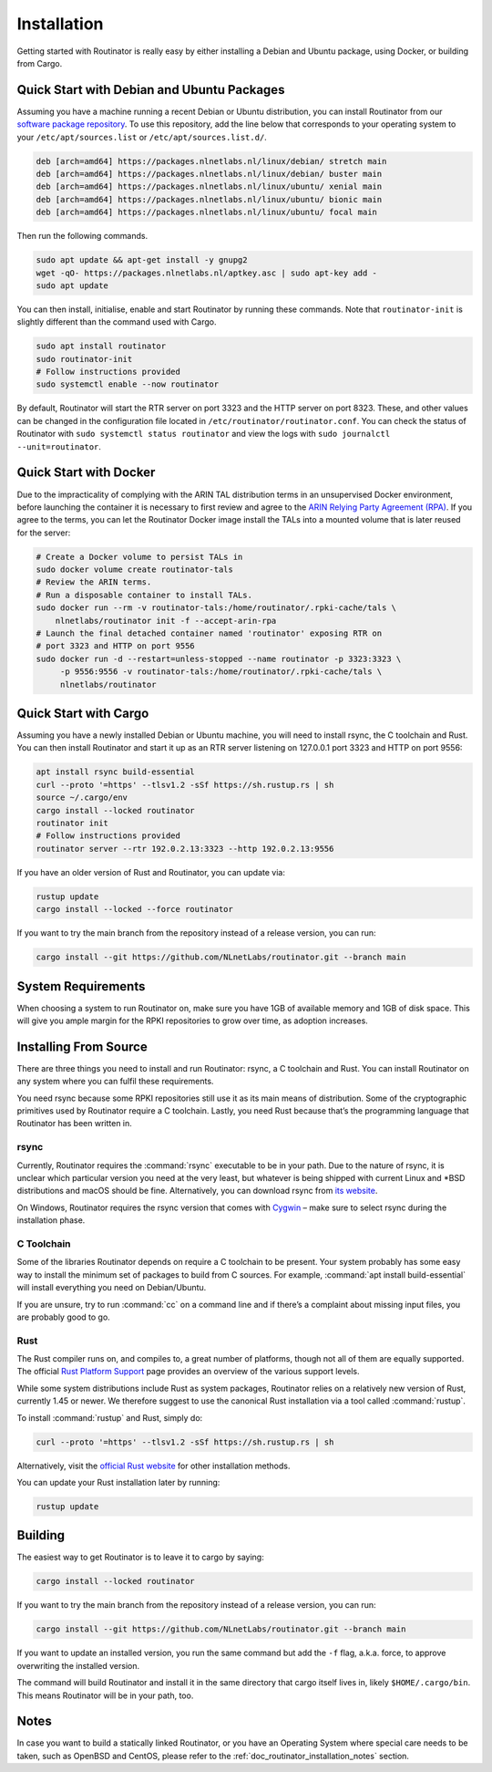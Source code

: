 .. _doc_routinator_installation:

Installation
============

Getting started with Routinator is really easy by either installing a Debian
and Ubuntu package, using Docker, or building from Cargo.

Quick Start with Debian and Ubuntu Packages
-------------------------------------------

Assuming you have a machine running a recent Debian or Ubuntu distribution, you
can install Routinator from our `software package repository
<https://packages.nlnetlabs.nl>`_. To use this repository, add the line below
that corresponds to your operating system to your ``/etc/apt/sources.list`` or
``/etc/apt/sources.list.d/``.

.. code-block:: bash

   deb [arch=amd64] https://packages.nlnetlabs.nl/linux/debian/ stretch main
   deb [arch=amd64] https://packages.nlnetlabs.nl/linux/debian/ buster main
   deb [arch=amd64] https://packages.nlnetlabs.nl/linux/ubuntu/ xenial main
   deb [arch=amd64] https://packages.nlnetlabs.nl/linux/ubuntu/ bionic main
   deb [arch=amd64] https://packages.nlnetlabs.nl/linux/ubuntu/ focal main

Then run the following commands.

.. code-block:: bash

   sudo apt update && apt-get install -y gnupg2
   wget -qO- https://packages.nlnetlabs.nl/aptkey.asc | sudo apt-key add -
   sudo apt update

You can then install, initialise, enable and start Routinator by running these
commands. Note that ``routinator-init`` is slightly different than the command
used with Cargo.

.. code-block:: bash

   sudo apt install routinator
   sudo routinator-init
   # Follow instructions provided
   sudo systemctl enable --now routinator

By default, Routinator will start the RTR server on port 3323 and the HTTP
server on port 8323. These, and other values can be changed in the
configuration file located in ``/etc/routinator/routinator.conf``. You can check
the status of Routinator with ``sudo systemctl status routinator`` and view the
logs with ``sudo journalctl --unit=routinator``.

Quick Start with Docker
-----------------------

Due to the impracticality of complying with the ARIN TAL distribution terms
in an unsupervised Docker environment, before launching the container it
is necessary to first review and agree to the `ARIN Relying Party Agreement
(RPA) <https://www.arin.net/resources/manage/rpki/tal/>`_. If you
agree to the terms, you can let the Routinator Docker image install the TALs
into a mounted volume that is later reused for the server:

.. code-block:: bash

   # Create a Docker volume to persist TALs in
   sudo docker volume create routinator-tals
   # Review the ARIN terms.
   # Run a disposable container to install TALs.
   sudo docker run --rm -v routinator-tals:/home/routinator/.rpki-cache/tals \
       nlnetlabs/routinator init -f --accept-arin-rpa
   # Launch the final detached container named 'routinator' exposing RTR on
   # port 3323 and HTTP on port 9556
   sudo docker run -d --restart=unless-stopped --name routinator -p 3323:3323 \
        -p 9556:9556 -v routinator-tals:/home/routinator/.rpki-cache/tals \
        nlnetlabs/routinator

Quick Start with Cargo
----------------------

Assuming you have a newly installed Debian or Ubuntu machine, you will need to
install rsync, the C toolchain and Rust. You can then install Routinator and
start it up as an RTR server listening on 127.0.0.1 port 3323 and HTTP on port
9556:

.. code-block:: bash

   apt install rsync build-essential
   curl --proto '=https' --tlsv1.2 -sSf https://sh.rustup.rs | sh
   source ~/.cargo/env
   cargo install --locked routinator
   routinator init
   # Follow instructions provided
   routinator server --rtr 192.0.2.13:3323 --http 192.0.2.13:9556

If you have an older version of Rust and Routinator, you can update via:

.. code-block:: bash

   rustup update
   cargo install --locked --force routinator

If you want to try the main branch from the repository instead of a release
version, you can run:

.. code-block:: bash

   cargo install --git https://github.com/NLnetLabs/routinator.git --branch main

System Requirements
-------------------

When choosing a system to run Routinator on, make sure you have 1GB of
available memory and 1GB of disk space. This will give you ample margin for
the RPKI repositories to grow over time, as adoption increases.

Installing From Source
----------------------

There are three things you need to install and run Routinator: rsync, a C
toolchain and Rust. You can install Routinator on any system where you can
fulfil these requirements.

You need rsync because some RPKI repositories still use it as its main
means of distribution. Some of the cryptographic primitives used by
Routinator require a C toolchain. Lastly, you need Rust because that’s the
programming language that Routinator has been written in.

rsync
"""""

Currently, Routinator requires the :command:`rsync` executable to be in your
path. Due to the nature of rsync, it is unclear which particular version you
need at the very least, but whatever is being shipped with current Linux and
\*BSD distributions and macOS should be fine. Alternatively, you can download
rsync from `its website <https://rsync.samba.org/>`_.

On Windows, Routinator requires the rsync version that comes with
`Cygwin <https://www.cygwin.com/>`_ – make sure to select rsync during the
installation phase.

C Toolchain
"""""""""""

Some of the libraries Routinator depends on require a C toolchain to be
present. Your system probably has some easy way to install the minimum
set of packages to build from C sources. For example,
:command:`apt install build-essential` will install everything you need on
Debian/Ubuntu.

If you are unsure, try to run :command:`cc` on a command line and if there’s a
complaint about missing input files, you are probably good to go.

Rust
""""

The Rust compiler runs on, and compiles to, a great number of platforms,
though not all of them are equally supported. The official `Rust
Platform Support <https://forge.rust-lang.org/platform-support.html>`_
page provides an overview of the various support levels.

While some system distributions include Rust as system packages,
Routinator relies on a relatively new version of Rust, currently 1.45 or
newer. We therefore suggest to use the canonical Rust installation via a
tool called :command:`rustup`.

To install :command:`rustup` and Rust, simply do:

.. code-block:: bash

   curl --proto '=https' --tlsv1.2 -sSf https://sh.rustup.rs | sh

Alternatively, visit the `official Rust website
<https://www.rust-lang.org/tools/install>`_ for other installation methods.

You can update your Rust installation later by running:

.. code-block:: bash

   rustup update

Building
--------

The easiest way to get Routinator is to leave it to cargo by saying:

.. code-block:: bash

   cargo install --locked routinator

If you want to try the main branch from the repository instead of a release
version, you can run:

.. code-block:: bash

   cargo install --git https://github.com/NLnetLabs/routinator.git --branch main

If you want to update an installed version, you run the same command but add the
``-f`` flag, a.k.a. force, to approve overwriting the installed version.

The command will build Routinator and install it in the same directory that
cargo itself lives in, likely ``$HOME/.cargo/bin``. This means Routinator will
be in your path, too.

Notes
-----

In case you want to build a statically linked Routinator, or you have an
Operating System where special care needs to be taken, such as OpenBSD and
CentOS, please refer to the :ref:`doc_routinator_installation_notes` section.
